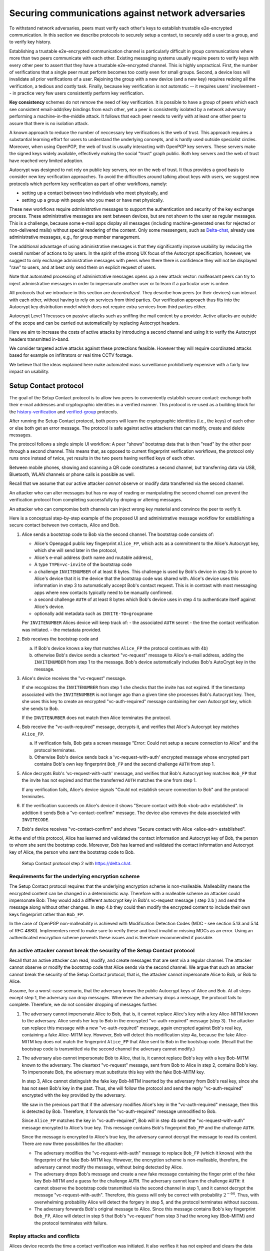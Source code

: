 .. raw:: latex

    \newpage

Securing communications against network adversaries
===================================================

To withstand network adversaries,
peers must verify each other's keys
to establish trustable e2e-encrypted communication. In this section we describe
protocols to securely setup a contact, to securely add a user to a group, and
to verify key history.

Establishing a trustable e2e-encrypted communication channel is
particularly difficult
in group communications
where more than two peers communicate with each other.
Existing messaging systems usually require peers to verify keys with every other
peer to assert that they have a trustable e2e-encrypted channel.
This is highly unpractical.
First,
the number of verifications that a single peer must perform becomes
too costly even for small groups.
Second, a device loss will invalidate all prior verifications of a user.
Rejoining the group with a new device (and a new key)
requires redoing all the verification,
a tedious and costly task.
Finally,
because key verification is not automatic --
it requires users' involvement --
in practice very few users consistently perform key verification.

**Key consistency** schemes do not remove the need
of key verification.
It is possible
to have a group of peers
which each see consistent email-addr/key bindings from each other,
yet a peer is consistently isolated
by a network adversary performing a machine-in-the-middle attack.
It follows
that each peer needs to verify with at least one other peer
to assure that there is no isolation attack.

A known approach
to reduce the number of neccessary key verifications
is the web of trust.
This approach requires a substantial learning effort for users
to understand the underlying concepts,
and is hardly used outside specialist circles.
Moreover, when using OpenPGP,
the web of trust is usually interacting with OpenPGP key servers.
These servers make the signed keys widely available,
effectively making the social "trust" graph public.
Both key servers and the web of trust have reached very limited adoption.

Autocrypt was designed
to not rely on public key servers,
nor on the web of trust.
It thus provides a good basis
to consider new key verification approaches.
To avoid the difficulties around talking about keys with users,
we suggest new protocols
which perform key verification as part of other workflows,
namely:

- setting up a contact between two individuals who meet physically, and

- setting up a group with people who you meet or have met physically.

These new workflows require *administrative* messages
to support the authentication and security of the key exchange process.
These administrative messages are sent between devices,
but are not shown to the user as regular messages.
This is a challenge,
because some e-mail apps display all messages
(including machine-generated ones for rejected or non-delivered mails)
without special rendering of the content.
Only some messengers,
such as `Delta-chat <https://delta.chat>`_,
already use administrative messages, e.g., for group member management.

The additional advantage of using administrative messages is
that they significantly improve usability by reducing the overall number of actions
to by users.
In the spirit of the strong UX focus of the Autocrypt specification,
however,
we suggest
to only exchange administrative messages with peers
when there there is confidence they will not be displayed "raw" to users,
and at best only send them on explicit request of users.

Note that automated processing of administrative messages
opens up a new attack vector:
malfeasant peers can try to inject adminstrative messages
in order
to impersonate another user or
to learn if a particular user is online.

All protocols that we introduce in this section are *decentralized*.
They describe
how peers (or their devices) can interact with each other,
without having to rely on services from third parties.
Our verification approach thus fits into the Autocrypt key distribution model
which does not require extra services from third parties either.

Autocrypt Level 1 focusses on passive attacks
such as sniffing the mail content
by a provider.
Active attacks are outside of the scope
and can be carried out automatically
by replacing Autocrypt headers.

Here we aim to increase the costs of active attacks
by introducing a second channel
and using it to verify the Autocrypt headers
transmitted in-band.

We consider targeted active attacks
against these protections feasible.
However they will require coordinated attacks
based for example on infiltrators or real time CCTV footage.

We believe
that the ideas explained here
make automated mass surveillance prohibitively expensive
with a fairly low impact on usability.


.. _`setup-contact`:

Setup Contact protocol
-----------------------------------------

The goal of the Setup Contact protocol is
to allow two peers to conveniently establish secure contact:
exchange both their e-mail addresses and cryptographic identities in a verified manner.
This protocol is re-used
as a building block
for the `history-verification`_ and `verified-group`_ protocols.

After running the Setup Contact protocol,
both peers will learn the cryptographic identities (i.e., the keys) of each other
or else both get an error message.
The protocol is safe against active attackers that can modify, create and delete
messages.

The protocol follows a single simple UI workflow:
A peer "shows" bootstrap data
that is then "read" by the other peer through a second channel.
This means that,
as opposed to current fingerprint verification workflows,
the protocol only runs once instead of twice,
yet results in the two peers having verified keys of each other.

Between mobile phones,
showing and scanning a QR code
constitutes a second channel,
but transferring data via USB, Bluetooth, WLAN channels or phone calls
is possible as well.

Recall that
we assume that
our active attacker *cannot* observe or modify data transferred
via the second channel.

An attacker who can alter messages
but has no way of reading or manipulating the second channel
can prevent the verification protocol
from completing successfully
by droping or altering messages.

An attacker who can compromise both channels
can inject wrong key material
and convince the peer to verify it.

Here is a conceptual step-by-step example
of the proposed UI and administrative message workflow
for establishing a secure contact between two contacts,
Alice and Bob.

1. Alice sends a bootstrap code to Bob via the second channel.
   The bootstrap code consists of:

   - Alice's Openpgp4 public key fingerprint ``Alice_FP``,
     which acts as a commitment to the
     Alice's Autocrypt key, which she will send later in the protocol,

   - Alice's e-mail address (both name and routable address),

   - A type ``TYPE=vc-invite`` of the bootstrap code

   - a challenge ``INVITENUMBER`` of at least 8 bytes.
     This challenge is used by Bob's device in step 2b
     to prove to Alice's device
     that it is the device that the bootstrap code was shared with.
     Alice's device uses this information in step 3
     to automatically accept Bob's contact request.
     This is in contrast with most messaging apps
     where new contacts typically need to be manually confirmed.

   - a second challenge ``AUTH`` of at least 8 bytes
     which Bob's device uses in step 4
     to authenticate itself against Alice's device.

   - optionally add metadata such as ``INVITE-TO=groupname``

   Per ``INVITENUMBER`` Alices device will keep track of:
   - the associated ``AUTH`` secret
   - the time the contact verification was initiated.
   - the metadata provided.

2. Bob receives the bootstrap code and

   a) If Bob's device knows a key that matches ``Alice_FP``
      the protocol continues with 4b)

   b) otherwise Bob's device sends
      a cleartext "vc-request" message to Alice's e-mail address,
      adding the ``INVITENUMBER`` from step 1 to the message.
      Bob's device automatically includes Bob's AutoCrypt key in the message.

3. Alice's device receives the "vc-request" message.

   If she recognizes the ``INVITENUMBER`` from step 1
   she checks that the invite has not expired.
   If the timestamp associated with the ``INVITENUMBER``
   is not longer ago than a given time
   she processes Bob's Autocrypt key.
   Then, she uses this key
   to create an encrypted "vc-auth-required" message
   containing her own Autocrypt key, which she sends to Bob.

   If the ``INVITENUMBER`` does not match
   then Alice terminates the protocol.

4. Bob receive the "vc-auth-required" message,
   decrypts it,
   and verifies that Alice's Autocrypt key matches ``Alice_FP``.

   a) If verification fails,
      Bob gets a screen message
      "Error: Could not setup a secure connection to Alice"
      and the protocol terminates.

   b) Otherwise Bob's device sends back
      a 'vc-request-with-auth' encrypted message
      whose encrypted part contains
      Bob's own key fingerprint ``Bob_FP``
      and the second challenge ``AUTH`` from step 1.

5. Alice decrypts Bob's 'vc-request-with-auth' message,
   and verifies
   that Bob's Autocrypt key matches ``Bob_FP``
   that the invite has not expired
   and that the transferred ``AUTH`` matches the one from step 1.

   If any verification fails,
   Alice's device signals
   "Could not establish secure connection to Bob"
   and the protocol terminates.

6. If the verification succeeds on Alice's device it shows
   "Secure contact with Bob <bob-adr> established".
   In addition it sends Bob a "vc-contact-confirm" message.
   The device also removes the data associated with ``INVITECODE``.

7. Bob's device receives "vc-contact-confirm" and shows
   "Secure contact with Alice <alice-adr> established".


At the end of this protocol,
Alice has learned and validated the contact information and Autocrypt key of Bob,
the person to whom she sent the bootstrap code.
Moreover,
Bob has learned and validated the contact information and Autocrypt key of Alice,
the person who sent the bootstrap code to Bob.

.. figure:: ../images/secure_channel_foto.jpg
   :width: 200px

   Setup Contact protocol step 2 with https://delta.chat.


Requirements for the underlying encryption scheme
~~~~~~~~~~~~~~~~~~~~~~~~~~~~~~~~~~~~~~~~~~~~~~~~~

The Setup Contact protocol requires that
the underlying encryption scheme is non-malleable.
Malleability means the encrypted content can be changed in a deterministic way.
Therefore with a malleable scheme an attacker could impersonate Bob:
They would add a different autocrypt key in Bob's vc-request message ( step 2.b )
and send the message along without other changes.
In step 4.b they could then modify the encrypted content to include
their own keys fingerprint rather than ``Bob_FP``.

..
  TODO: In case of such an attack
  the OpenPGP signature on the message body
  would be with Bob's original key.
  We could check the signature is made with the right key
  rather than adding the additional, somewhat redundant Bob_FP.

In the case of OpenPGP non-malleability is achieved
with Modification Detection Codes (MDC - see section 5.13 and 5.14 of RFC 4880).
Implementers need to make sure
to verify these
and treat invalid or missing MDCs as an error.
Using an authenticated encryption scheme prevents these issues
and is therefore recommended if possible.

An active attacker cannot break the security of the Setup Contact protocol
~~~~~~~~~~~~~~~~~~~~~~~~~~~~~~~~~~~~~~~~~~~~~~~~~~~~~~~~~~~~~~~~~~~~~~~~~~

..
  TODO: Network adversaries *can* learn who is authenticating with whom

Recall that an active attacker can
read, modify, and create messages
that are sent via a regular channel.
The attacker cannot observe or modify the bootstrap code
that Alice sends via the second channel.
We argue that such an attacker cannot
break the security of the Setup Contact protocol,
that is, the attacker cannot
impersonate Alice to Bob, or Bob to Alice.

Assume,
for a worst-case scenario,
that the adversary knows the public Autocrypt keys of Alice and Bob.
At all steps except step 1,
the adversary can drop messages.
Whenever the adversary drops a message,
the protocol fails to complete.
Therefore,
we do not consider dropping of messages further.

1. The adversary cannot impersonate Alice to Bob,
   that is,
   it cannot replace Alice's key with a key Alice-MITM known to the adversary.
   Alice sends her key to Bob in the encrypted "vc-auth-required" message
   (step 3).
   The attacker can replace this message with a new "vc-auth-required" message,
   again encrypted against Bob's real key,
   containing a fake Alice-MITM key.
   However, Bob will detect this modification step 4a,
   because the fake Alice-MITM key does not match
   the fingerprint ``Alice_FP``
   that Alice sent to Bob in the bootstrap code.
   (Recall that the bootstrap code is transmitted
   via the second channel
   the adversary cannot modify.)

2. The adversary also cannot impersonate Bob to Alice,
   that is,
   it cannot replace Bob's key with a key Bob-MITM known to the adversary.
   The cleartext "vc-request" message, sent from Bob to Alice in step 2,
   contains Bob's key.
   To impersonate Bob,
   the adversary must substitute this key with
   the fake Bob-MITM key.

   In step 3,
   Alice cannot distinguish the fake key Bob-MITM inserted by the adversary
   from Bob's real key,
   since she has not seen Bob's key in the past.
   Thus, she will follow the protocol
   and send the reply "vc-auth-required" encrypted with the key provided by the
   adversary.

   We saw in the previous part that
   if the adversary modifies Alice's key in the "vc-auth-required" message,
   then this is detected by Bob.
   Therefore,
   it forwards the "vc-auth-required" message unmodified to Bob.

   Since ``Alice_FP`` matches the key in "vc-auth-required",
   Bob will in step 4b
   send the "vc-request-with-auth" message encrypted to Alice's true key.
   This message contains
   Bob's fingerprint ``Bob_FP`` and the challenge ``AUTH``.

   Since the message is encrypted to Alice's true key,
   the adversary cannot decrypt the message
   to read its content.
   There are now three possibilities for the attacker:

   * The adversary modifies
     the "vc-request-with-auth" message
     to replace ``Bob_FP`` (which it knows) with the fingerprint of the fake
     Bob-MITM key.
     However,
     the encryption scheme is non-malleable,
     therefore,
     the adversary cannot modify the message, without being detected by Alice.

   * The adversary drops Bob's message and
     create a new fake message containing
     the finger print of the fake key Bob-MITM and
     a guess for the challenge ``AUTH``.
     The adversary cannot learn the challenge ``AUTH``:
     it cannot observe the bootstrap code
     transmitted via the second channel in step 1,
     and it cannot decrypt the message "vc-request-with-auth".
     Therefore,
     this guess will only be correct with probability :math:`2^{-64}`.
     Thus, with overwhelming probability
     Alice will detect the forgery in step 5,
     and the protocol terminates without success.

   * The adversary forwards Bob's original message to Alice.
     Since this message contains Bob's key fingerprint ``Bob_FP``,
     Alice will detect in step 5
     that Bob's "vc-request" from step 3 had the wrong key (Bob-MITM)
     and the protocol terminates with failure.


Replay attacks and conflicts
~~~~~~~~~~~~~~~~~~~~~~~~~~~~

Alices device records the time a contact verification was initiated.
It also verifies it has not expired and clears the data after
completion.
This prevents replay attacks.
Replay attacks could be used to make Alices device switch back
to an old compromised key of Bob.

Limiting an invite to a single use
reduces the impact of a QR-code
being exposed to an attacker:
If the attacker manages to authenticate faster than Bob
they can impersonate Bob to Alice.
However Bob will see an error message.
If the QR-code could be reused
the attacker could successfully authenticate.
Alice would have two verified contacts
and Bob would not see any difference to a successful
connection attempt.

Furthermore a compromise of Bob's device
would allow registering other email addresses
as verified contacts with Alice.


Business Cards
~~~~~~~~~~~~~~

QR-codes similar to the ones used for verified contact
could be used to print on business cards.

Since business cards are usually not treated as confidential
they can only serve
to authenticate the issuer of the business card (Alice)
and not the recipient (Bob).

However as `discussed on the messaging@moderncrypto mailing list`_
the verification of a short code at the end of the protocol
can extend it to also protect against leakage of the QR-code.
This may also be desirable
for users who face active surveillance in real life
and therefor cannot assume
that scanning the QR-code is confidential.

.. _`discussed on the messaging@moderncrypto mailing list`: https://moderncrypto.org/mail-archive/messaging/2018/002544.html

Open Questions
~~~~~~~~~~~~~~

- (how) can messengers such as Delta.chat
  make "verified" and "opportunistic" contact requests
  be indistinguishable from the network layer?

- (how) could other mail apps such as K-9 Mail / OpenKeychain learn
  to speak the "setup contact" protocol?

.. _`verified-group`:

Verified Group protocol
-----------------------

We introduce a new secure **verified group** that enables secure
communication among the members of the group.
Verified groups provide these simple to understand properties:

..
  TODO: Does autocrypt also protect against modification of group messages?

1. All messages in a verified group are end-to-end encrypted
   and secure against active attackers.
   In particular,
   neither a passive eavesdropper,
   nor an attactive network attacker
   (e.g., capable of man-in-the-middle attacks)
   can read or modify messages.

2. There are never any warnings about changed keys (like in Signal)
   that could be clicked away or cause worry.
   Rather, if a group member loses her device or her key,
   then she also looses the ability
   to read from or write
   to the verified group.
   To regain access,
   this user must join the group again
   by finding one group member and perform a "secure-join" as described below.


Verifying a contact to prepare joining a group
~~~~~~~~~~~~~~~~~~~~~~~~~~~~~~~~~~~~~~~~~~~~~~

The goal of the secure-join protocol is
to let Alice make Bob a member (i.e., let Bob join) a verified group
of which Alice is a member.
Alice may have created the group
or become a member prior to the addition of Bob.

In order to add Bob to the group
Alice has to verify him as a contact
if she has not done so yet.
We use this message exchange
to also ask Bob wether he agrees to becoming part of the group.

The protocol re-uses the first five steps of the `setup-contact`_ protocol
so that Alice and Bob verify each other's keys.
To ask for Bob's explicit consent we
indicate that the messages are part of the verified group protocol,
and include the group's identifier
in the metadata part of the bootstrap code.

More precisely:

- in step 1 Alice adds the metadata
  ``INVITE=<groupname>``.
  Where ``<groupname>`` is the name of the group ``GROUP``.

- in step 2 Bob manually confirms he wants to join ``GROUP``
  before his device sends the ``vc-request`` message.
  If Bob declines processing aborts.

- in step 5 Alice looks up the metadata
  associated with the ``INVITENUMBER``.
  If Alice sees the ``INVITE=<groupname>``
  but is not part of the group anymore
  she aborts the joining process
  (without sending another message).

If no failure occurred up to this point,
Alice and Bob have verified each other's keys,
and Alice knows that Bob wants to join the group ``GROUP``.

The protocol then continues as described in the following section
(steps 6 and 7 of the `setup-contact`_ are not used).

Joining a verified group ("secure-join")
~~~~~~~~~~~~~~~~~~~~~~~~~~~~~~~~~~~~~~~~

In order to add Bob to a group Alice first needs to make sure
she has a verified key for Bob.
This is the case if Bob already was a verified contact
or Alice performed the steps described in the previous section.

Now she needs to inform the group that Bob should be added.
Bob needs to confirm everything worked:

a. Alice broadcasts an encrypted "vg-member-added" message to all members of
   ``GROUP`` (including Bob),
   gossiping the Autocrypt keys of all members (including Bob).

b. Bob receives the encrypted "vg-member-added" message.
   Bob's device verifies:

     * The encryption and Alices signature are intact.

     * Alice may invite Bob to a verified group.
       That is she is a verified contact of Bob.

   If any of the checks fail processing aborts.
   Otherwise the device learns
   all the keys and e-mail addresses of group members.
   Bob's device sends
   a final "vg-member-added-received" message to Alice's device.
   Bob's device shows
   "You successfully joined the verified group ``GROUP``".

c. Any other group member that receives the encrypted "vg-member-added" message
   will process the gossiped key through autocrypt gossip mechanisms.
   In addition they verify:

   * The encryption and Alices signature are intact.

   * They are themselves a member of ``GROUP``.

   * Alice is a member of ``GROUP``.

   If any of the checks fail processing aborts.
   Otherwise they will add Bob to their list of group members
   and mark the gossiped key as verified in the context of this group.

d. Alice's device receives the "vg-member-added-received" reply from Bob
   and shows a screen
   "Bob <email-address> securely joined group ``GROUP``"

Bob and Alice may now both invite and add more members
which in turn can add more members.
The described secure-join workflow guarantees
that all members of the group have been verified with at least one member.
The broadcasting of keys further ensures
that all members are fully connected.

Recall that this protocol does **not** consider key loss or change.
When users observe a change
in one of the Autocrypt keys belonging to the group
they must intepret this
as the owner of that key being removed from the group.
To become a member again,
a user whose key changed needs to run the secure join with
a user that is still a member.

.. figure:: ../images/join_verified_group.jpg
   :width: 200px

   Join-Group protocol at step 2 with https://delta.chat.

Notes on the verified group protocol
~~~~~~~~~~~~~~~~~~~~~~~~~~~~~~~~~~~~

- **More Asynchronous UI flow**:
  All steps after 2 (the sending of adminstrative messages)
  could happen asynchronously and in the background.
  This might be useful because e-mail providers often delay initial messages
  ("greylisting") as mitigation against spam.
  The eventual outcomes ("Could not establish verified connection"
  or "successful join") can be delivered in asynchronous notifications
  towards Alice and Bob.
  These can include a notification
  "verified join failed to complete"
  if messages do not arrive within a fixed time frame.
  In practise this means that secure joins can be concurrent.
  A member can show the "Secure Group invite" to a number of people.
  Each of these peers scans the message and launches the secure-join.
  As 'vc-request-with-auth' messages arrive to Alice,
  she will send the broadcast message
  that introduces every new peer to the rest of the group.
  After some time everybody will become a member of the group.

- **Restricting verification reuse accross groups**
  Since we share the content of the group
  with all group members
  we can also trust them
  to verify the keys used for the group.

  If they wanted to leak the content they could do so anyway.

  However if we want
  to reuse keys from one verified group
  to form a different one
  the peer who originally verified the key
  may not be part of the new group.

  If the verifier is "malicious"
  and colludes with an attacker in a MITM position,
  they can inject a MITM key as the verified key.
  Reusing the key in the context of another group
  would allow MITM attacks on that group.

  This can be prevented by restricting
  the invitation to verified groups
  to verified contacts
  and limiting the scope
  of keys from member-added messages
  to the corresponding group.

- **Ignoring infiltrators, focusing on message transport attacks first**
  One may also choose to not consider advanced attacks
  in which an "infiltrator" peer collaborates with an evil provider
  to intercept/read messages.

  In this case keys can be reused accross verified groups.
  Active attacks from an adversary
  who can only modify messages in the first channel
  are still impossible.

  A malicious verified contact may inject MITM keys.
  We note, however,
  that such an infiltrator (say Bob when adding Carol as a new member),
  will have to sign the message containing the gossip fake keys.
  If Carol performs an oob-verification with Alice,
  she can use Bob's signature to prove
  that Bob gossiped the wrong key for Alice.

  Trusting all peers to verify keys
  also allows faster recovery
  from device loss.
  Say Alice lost her device
  and Bob verified the new key.
  Once Bob announced the new key in a verified group including Carol
  Carol could send the key to further verified groups
  that Bob is not part of.

- **Leaving attackers in the dark about verified groups**.
  It might be feasible to design
  the step 3 "secure-join-requested" message
  from Bob (the joiner) to Alice (the inviter)
  to be indistinguishable from other initial "contact request" messages
  that Bob sends to Alice to establish contact.
  This means
  that the provider would,
  when trying to substitute an Autocrypt key on a first message between two peers,
  run the risk of **immediate and conclusive detection of malfeasance**.
  The introduction of the verified group protocol would thus contribute to
  securing the e-mail encryption eco-system,
  rather than just securing the group at hand.

- **Sending all messages through alternative channels**:
  instead of being relayed through the provider,
  all messages from step 2 onwards could be transferred via Bluetooth or WLAN.
  This way,
  the full invite/join protocol would be completed
  on a different channel.
  Besides increasing the security of the joining,
  an additional advantage is
  that the provider would not gain knowledge about verifications.

- **Non-messenger e-mail apps**:
  instead of groups, traditional e-mail apps could possibly offer
  the techniques described here for "secure threads".


Autocrypt and verified key state
~~~~~~~~~~~~~~~~~~~~~~~~~~~~~~~~

Verified key material
|--| whether from verified contacts or verified groups |--|
provides stronger security guarantees
then keys discovered in Autocrypt headers.

Therefore the address-to-key mappings obtained using the verification protocols
should be stored separately
and used in preference to keys distributed in the AutoCrypt headers
in case of conflicts.
This way verified contacts and groups prevent key injection through
Autocrypt headers.

To enable users to recover from device loss,
we recommend performing new verifications.
Since performing new verifications may not always be feasible,
clients should provide the users with a way
to actively move back to an unverified state.


Open Questions about reusing verifications for new groups
~~~~~~~~~~~~~~~~~~~~~~~~~~~~~~~~~~~~~~~~~~~~~~~~~~~~~~~~~

Given a verified group that grows as described in the previous section:
What if one of the members wants to start a new group
with a subset of the members?
How safe is it in practise to allow
directly creating the group
if the creator has not verified all keys herself?

Of course, a safe answer would be
to always require a new secure-join workflow for not directly verified members.
A creator could send a message to initial group members
and ask them to add other peers they have directly verified.

Another option seems to be
to allow starting a new group with exactly the same group of people.
But what happens if the new group creator chooses to remove people from the group?
What if they were vital in setting up the verification network in the initial group?


.. _`history-verification`:

History-verification protocol
---------------------------------

The two protocols we have described so far
assure the user about the validity of
the keys they verify and of the keys of their peers in groups they join.
If the protocols detect an active attack
(for example because keys are substituted)
they immediately alert the user.
Since users are involved in a verification process,
this is the right time to alert users.
By contrast, today's verification workflows alert the users when a
previously key has changed.
At that point users typically are not physically next to each other,
and are rarely concerned with the key since they want
to get a different job done, e.g., of sending or reading a message.

However,
our new verification protocols only verify the current keys.
Historical interactions between peers may involve keys that have never been
verified using these new verification protocols.
So how can users determine the integrity of keys of historical messages?
This is where the history-verification protocol comes in.
This protocol,
that again relies on a second channel,
enables two peers
to verify integrity, authenticity and confidentiality
of their shared historic messages.
After completion, users gain assurance
that not only their current communication is safe
but that their past communications have not been compromised.

By verifying all keys in the shared history between peers,
the history-verification protocol can detect
temporary malfeasant substitutions of keys in messages.
Such substitutions are not caught by current key-fingerprint verification
workflows, because they only provide assurance about the current keys.

Like in the `setup-contact`_ protocol,
we designed our history-verification protocol so that
peers only perform only one "show" and "read" of bootstrap information
(typically transmitted via showing QR codes and scanning them).

The protocol re-uses the first five steps of the `setup-contact`_ protocol
so that Alice and Bob verify each other's keys.
We make one small modifications to indicate that
the messages are part of the history-verification protocol:
In step 1 Alice adds the metadata
``VERIFY=history``.

If no failure occurred after step 5,
Alice and Bob have again verified each other's keys.
The protocol then continues as follows
(steps 6 and 7 of the `setup-contact`_ are not used):

6. Alice and Bob have each others verified Autocrypt key.
   They use these keys to
   encrypt a message to the other party
   which contains a **message/keydata list**.
   For each message that they have exchanged in the past
   they add the following information:

   - The message id of that message
   - When this message was sent, i.e., the ``Date`` field.
   - A list of (email-address, key fingerprints) tuples
     which they sent or received in that particular message.

7. Alice and Bob independently perform
   the following history-verification algorithm:

   a) determine the start-date as the date of the earliest message (by ``Date``)
      for which both sides have records.

   b) verify the key fingerprints for each message since the start-date
      for which both sides have records of:
      if a key differs for any e-mail address,
      we consider this is strong evidence
      that there was an active attack.
      If such evidence is found,
      an error is shown to both Alice and Bob:
      "Message at <DATE> from <From> to <recipients> has mangled encryption".

8. Alice and Bob are presented with a summary which lists:

   - time frame of verification
   - the number of messages successfully verified
   - the number of messages with mangled encryption
   - the number of dropped messages, i.e. sent by one party,
     but not received by the other, or vice versa

   If there are no dropped or mangled messages, signal to the user
   "history verification successfull".


Device Loss
~~~~~~~~~~~

A typical scenario for a key change is device loss.
The owner of the lost device loses
access to his private key.
We note that when this happens,
in most cases
the owner also loses access to
his messages (because he can no longer decrypt them)
and his key history.

Thus, if Bob lost his device, it is likely
that Alice will have a much longer history for him then he has himself.
Bob can only compare keys for the timespan after the device loss.
While this verification is certainly less useful,
it would enable Alice and Bob
to detect of attacks in that time after the device lossj.

On the other hand, we can also envision
users storing their history outside of their devices.
The security requirements for such a backup are much lower
than for backing up the private key.
The backup only needs to be tamper proof,
i.e., its integrity must be guaranteed :--: not its confidentiality.
This is achievable even if the private key is lost.
Users can verify the integrity of this backup even if
they lose their private key.
For example, Bob can cryptographically sign
the key history using his current key.
As long as Bob, and others, have access to Bob's public key,
he can verify that the backup has not been tampered with.

..
  TODO: But how does bob know his public key if he lost his device?

An alternative is to permit
that Bob recovers his history from the message/keydata list
that he receives from Alice.
Then, he could validate such information
with other people in subsequent verifications.
However, this method is vulnerable to collusion attacks
in which Bob's keys are replaced in all of his peers,
including Alice.
It may also lead to other error cases
that are much harder to investigate.
We therefore discourage such an approach.


Keeping records of keys in messages
~~~~~~~~~~~~~~~~~~~~~~~~~~~~~~~~~~~

The history verification described above
requires all e-mail apps (MUAs) to record,

- each e-mail address/key-fingerprint tuple it **ever** saw
  in an Autocrypt or an Autocrypt-Gossip header in incoming mails.
  This means not just the most recent one(s),
  but the full history.

- each emailaddr/key association it ever sent out
  in an Autocrypt or an Autocrypt Gossip header.

It needs to associate these data with the corresponding message-id.

..
  TODO: This seems incomplete. To verify the history, MUAs also need
  all message-ids, even if those are deleted, or do not contain keys.
  This information is not mentioned here.j


State tracking suggested implementation
>>>>>>>>>>>>>>>>>>>>>>>>>>>>>>>>>>>>>>>

We suggest MUAs could maintain an outgoing and incoming "message-log"
which keeps track of the information in all incoming and outgoing mails,
respectively.
A message with N recipients would cause N entries
in both the sender's outgoing
and each of the recipient's incoming message logs.
Both incoming and outgoing message-logs would contain these attributes:

- ``message-id``: The message-id of the e-mail

- ``date``: the parsed Date header as inserted by the sending MUA

- ``from-addr``: the sender's routable e-mail address part of the From header.

- ``from-fingerprint``: the sender's key fingerprint of the sent Autocrypt key
  (NULL if no Autocrypt header was sent)

- ``recipient-addr``: the routable e-mail address of a recipient

- ``recipient-fingerprint``: the fingerprint of the key we sent or received
  in a gossip header (NULL if not Autocrypt-Gossip header was sent)

It is also possible
to serialize the list of recipient addresses and fingerprints into a single value,
which would result in only one entry
in the sender's outgoing and each recipient's incoming message log.
This implementation may be more efficient,
but it is also less flexible in terms of how
to share information.

Usability question of "sticky" encryption and key loss
~~~~~~~~~~~~~~~~~~~~~~~~~~~~~~~~~~~~~~~~~~~~~~~~~~~~~~

Do we want to prevent
dropping back to not encrypting or encrypting with a different key
if a peer's autocrypt key state changes?
Key change or drop back to cleartext is opportunistically accepted
by the Autocrypt Level 1 key processing logic
and eases communication in cases of device or key loss.
The "setup-contact" also conveniently allows two peers
who have no address of each other to establish contact.
Ultimately,
it depends on the guarantees a mail app wants to provide
and how it represents cryptographic properties to the user.



.. _`onion-verified-keys`:

Verifying keys through onion-queries
------------------------------------------

Up to this point this document has describe methods
to securely add contacts, form groups, and verify history
in an offline scenario where users can establish a second channel
to carry out the verification.
We now discuss how the use of Autocrypt headers can be used
to support continuous key verification in an online setting.

A straightforward approach to ensure view consistency in a group is
to have all members of the group continuously broadcasting their belief
about other group member's keys.
Unless they are fully isolated by the adversary (see Section for an analysis).
This enables every member
to cross check their beliefs about others and find inconsistencies
that reveal an attack.

However, this is problematic from a privacy perspective.
When Alice publishes her latest belief
about others' keys she is implicitly revealing
what is the last status she observed
which in turn allows
to infer when was the last time she had contact with them.
If such contact happened outside of the group
this is revealing information
that would not be available had keys not been gossiped.

We now propose an alternative
in which group members do not need to broadcast information
in order to enable key verification.
The solution builds on the observation
that the best person to verify Alice's key is Alice herself.
Thus,
if Bob wants to verify her key,
it suffices to be able to create a secure channel between Bob and Alice
so that she can confirm his belief on her key.

However,
Bob directly contacting Alice through the group channel
reveals immediately that he is interested on verifying her key
to the group members,
which again raises privacy concerns.
Instead,
we propose that Bob relies on other members
to rely the verifying message to Alice,
similarly to a typical anonymous communication network.

The protocol works as follows:

1. Bob chooses :math:`n` members of the group as relying parties
   to form the channel to Alice.
   For simplicity let us take :math:`n=2`
   and assume these members are Charlie, key :math:`k_C`,
   and David, with key :math:`k_D`
   (both :math:`k_C` and :math:`k_D` being the current belief
   of Bob regarding Charlie and David's keys).

2. Bob encrypts a message of the form
   (``Bob_ID``, ``Alice_ID`` , :math:`k_A`)
   with David and Charlie's keys in an onion encryption:

   :math:`E_{k_C}` (``David_ID``, :math:`E_{k_D}` (``Alice_ID``,(``Bob_ID``, ``Alice_ID``, :math:`k_A` ))),
   where :math:`E_{k_*}` indicates encrypted with key :math:`k_*`

   In this message ``Bob_ID`` and ``Alice_ID`` are the identifiers,
   e.g., email addresses, that Alice and Bob use to identify each other.
   The message effectively encodes the question
   'Bob asks: Alice, is your key :math:`k_A`?'

3. Bob sends the message to Charlie,
   who decrypts the message to find that it has to be relayed to David.

4. David receives Charlie's message,
   decrypts and relays the message to Alice.

5. Alice receives the message and replies to Bob
   repeating steps 1 to 4 with other random :math:`n` members
   and inverting the IDs in the message.

From a security perspective,
i.e., in terms of resistance to adversaries,
this process has the same security properties as the broadcasting.
For the adversary to be able to intercept the queries
he must MITM all the keys between Bob and others.

From a privacy perspective it improves over broadcasting
in the sense that not everyone learns each other status of belief.
Also, Charlie knows that Bob is trying a verification,
but not of whom.
However, David gets to learn
that Bob is trying to verify Alice's key,
thus his particular interest on her.

This problem can be solved in two ways:

A. All members of the group check each other continuously so as
   to provide plausible deniability regarding real checks.

B. Bob protects the message using secret sharing
   so that only Alice can see the content once all shares are received.
   Instead of sending (``Bob_ID``, ``Alice_ID`` , :math:`k_A`) directly,
   Bob splits it into :math:`t` shares.
   Each of this shares is sent to Alice through a *distinct* channel.
   This means that Bob needs toe create :math:`t` channels, as in step 1.

   When Alice receives the :math:`t` shares
   she can recover the message and respond to Bob in the same way.
   In this version of the protocol,
   David (or any of the last hops before Alice) only learns
   that someone is verifying Alice,
   but not whom, i.e., Bob's privacy is protected.


Open Questions about onion online verification
~~~~~~~~~~~~~~~~~~~~~~~~~~~~~~~~~~~~~~~~~~~~~~
An open question is
how to choose contacts to rely onion verification messages.
This choice should not reveal new information about users' relationships
nor the current groups where they belong.
Thus, the most convenient is
to always choose members of the same group.
Other selection strategies need to be analyzed
with respect to their privacy properties.

The other point to be discussed is bandwidth.
Having everyone publishing their status implies N*(N-1) messages.
The proposed solution employs 2*N*n*t messages.
For small groups the traffic can be higher.
Thus, there is a tradeoff privacy vs. overhead.

.. |--| unicode:: U+2013   .. en dash
.. |---| unicode:: U+2014  .. em dash, trimming surrounding whitespace
   :trim:
